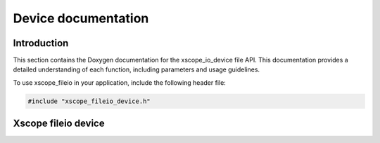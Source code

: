 Device documentation
====================

Introduction
------------

This section contains the Doxygen documentation for the xscope_io_device file API.
This documentation provides a detailed understanding of each function, including parameters and usage guidelines.

To use xscope_fileio in your application, include the following header file:

.. code-block:: c

    #include "xscope_fileio_device.h"
    
Xscope fileio device
--------------------

.. doxygengroup:: xscope_fileio_device
    :project: xscope_fileio
    :members:
